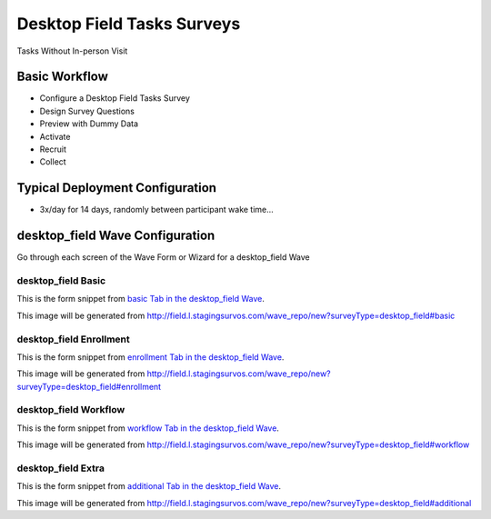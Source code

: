 .. This file was automatically generated from SCRIPT_NAME -- do not modify it except to change the relevant twig file!

..  _desktop_field_type:

Desktop Field Tasks Surveys
=======================================
Tasks Without In-person Visit

Basic Workflow
-------------------------
* Configure a Desktop Field Tasks Survey
* Design Survey Questions
* Preview with Dummy Data
* Activate
* Recruit
* Collect

Typical Deployment Configuration
--------------------------------

* 3x/day for 14 days, randomly between participant wake time...

desktop_field Wave Configuration
------------------------

Go through each screen of the Wave Form or Wizard for a desktop_field Wave

desktop_field Basic
^^^^^^^^^^^^^^^^^^^^^^^^^^^^^^^^^^^^^^^^^^^^^^^^^^^^^^^^^^

This is the form snippet from `basic Tab in the desktop_field Wave
<http://survos.l.stagingsurvos.com/wave_repo/new?surveyType=desktop_field#basic>`_.

.. image::  http://dummyimage.com/600x400/000/fff&text=desktop_field+Wave+Tab+basic
    :height: 400
    :width: 600
    :scale: 50
    :alt: Rendered Form desktop_field Wave Tab basic

This image will be generated from http://field.l.stagingsurvos.com/wave_repo/new?surveyType=desktop_field#basic

.. raw:: html

    <div class="wy-table-responsive">
    <table border="1" class="docutils">
        <colgroup>
        <col width="15%">
        <col width="25%">
        <col width="60%">
        </colgroup>
        <thead valign="bottom">
            <tr class="row-odd">
                <th class="head">Field</th>
                <th class="head">Info</th>
                <th class="head">Description</th>
            </tr>
        </thead>
        <tbody valign="top">
                                    <tr class="row-odd">
                <th class="head">
                    Name                </th>
                <td>
                                            <b>Type</b>: string(80)                            <br>
                        <b>Required</b>: No<br>
                                                                                    </td>
                <td>
                                    </td>
            </tr>
                                    <tr class="row-even">
                <th class="head">
                    Code                </th>
                <td>
                                            <b>Type</b>: string(80)                            <br>
                        <b>Required</b>: Yes<br>
                                                                                    </td>
                <td>
                                    </td>
            </tr>
                                    <tr class="row-odd">
                <th class="head">
                    Bulk Import                </th>
                <td>
                                            <b>Type</b>: string(24)                            <br>
                        <b>Required</b>: No<br>
                                                                                    </td>
                <td>
                                    </td>
            </tr>
                                    <tr class="row-even">
                <th class="head">
                    Notes                </th>
                <td>
                                            <b>Type</b>: text                            <br>
                        <b>Required</b>: No<br>
                                                                                    </td>
                <td>
                                    </td>
            </tr>
                                    <tr class="row-odd">
                <th class="head">
                    Is Active                </th>
                <td>
                                            <b>Type</b>: boolean                            <br>
                        <b>Required</b>: No<br>
                                                                                    </td>
                <td>
                    Uncheck to disable and archive                </td>
            </tr>
                    </tbody>
    </table>
    </div>


desktop_field Enrollment
^^^^^^^^^^^^^^^^^^^^^^^^^^^^^^^^^^^^^^^^^^^^^^^^^^^^^^^^^^

This is the form snippet from `enrollment Tab in the desktop_field Wave
<http://survos.l.stagingsurvos.com/wave_repo/new?surveyType=desktop_field#enrollment>`_.

.. image::  http://dummyimage.com/600x400/000/fff&text=desktop_field+Wave+Tab+enrollment
    :height: 400
    :width: 600
    :scale: 50
    :alt: Rendered Form desktop_field Wave Tab enrollment

This image will be generated from http://field.l.stagingsurvos.com/wave_repo/new?surveyType=desktop_field#enrollment

.. raw:: html

    <div class="wy-table-responsive">
    <table border="1" class="docutils">
        <colgroup>
        <col width="15%">
        <col width="25%">
        <col width="60%">
        </colgroup>
        <thead valign="bottom">
            <tr class="row-odd">
                <th class="head">Field</th>
                <th class="head">Info</th>
                <th class="head">Description</th>
            </tr>
        </thead>
        <tbody valign="top">
                                    <tr class="row-odd">
                <th class="head">
                    Auto-Enroll                </th>
                <td>
                                            <b>Type</b>: boolean                            <br>
                        <b>Required</b>: No<br>
                                                                                    </td>
                <td>
                    When a member registers via text or the web, automatically enroll them in this wave                </td>
            </tr>
                                    <tr class="row-even">
                <th class="head">
                    Notification                </th>
                <td>
                                            <b>Type</b>: boolean                            <br>
                        <b>Required</b>: No<br>
                                                                                    </td>
                <td>
                    Notify Designated Administrators with Survey Results                </td>
            </tr>
                    </tbody>
    </table>
    </div>


desktop_field Workflow
^^^^^^^^^^^^^^^^^^^^^^^^^^^^^^^^^^^^^^^^^^^^^^^^^^^^^^^^^^

This is the form snippet from `workflow Tab in the desktop_field Wave
<http://survos.l.stagingsurvos.com/wave_repo/new?surveyType=desktop_field#workflow>`_.

.. image::  http://dummyimage.com/600x400/000/fff&text=desktop_field+Wave+Tab+workflow
    :height: 400
    :width: 600
    :scale: 50
    :alt: Rendered Form desktop_field Wave Tab workflow

This image will be generated from http://field.l.stagingsurvos.com/wave_repo/new?surveyType=desktop_field#workflow

.. raw:: html

    <div class="wy-table-responsive">
    <table border="1" class="docutils">
        <colgroup>
        <col width="15%">
        <col width="25%">
        <col width="60%">
        </colgroup>
        <thead valign="bottom">
            <tr class="row-odd">
                <th class="head">Field</th>
                <th class="head">Info</th>
                <th class="head">Description</th>
            </tr>
        </thead>
        <tbody valign="top">
                                    <tr class="row-odd">
                <th class="head">
                    Tracked                </th>
                <td>
                                            <b>Type</b>: boolean                            <br>
                        <b>Required</b>: No<br>
                                                                                    </td>
                <td>
                    Capture Location with Web Survey                </td>
            </tr>
                                    <tr class="row-even">
                <th class="head">
                    Incoming Queue                </th>
                <td>
                                            <b>Type</b>: mixed
                                    </td>
                <td>
                    Incoming queue, for creating or updating assignments.  (need background task?)                </td>
            </tr>
                                    <tr class="row-odd">
                <th class="head">
                    Auto Populate Data                </th>
                <td>
                                            <b>Type</b>: boolean                            <br>
                        <b>Required</b>: No<br>
                                                                                    </td>
                <td>
                    Automatically update  data   with results                </td>
            </tr>
                    </tbody>
    </table>
    </div>


desktop_field Extra
^^^^^^^^^^^^^^^^^^^^^^^^^^^^^^^^^^^^^^^^^^^^^^^^^^^^^^^^^^

This is the form snippet from `additional Tab in the desktop_field Wave
<http://survos.l.stagingsurvos.com/wave_repo/new?surveyType=desktop_field#additional>`_.

.. image::  http://dummyimage.com/600x400/000/fff&text=desktop_field+Wave+Tab+additional
    :height: 400
    :width: 600
    :scale: 50
    :alt: Rendered Form desktop_field Wave Tab additional

This image will be generated from http://field.l.stagingsurvos.com/wave_repo/new?surveyType=desktop_field#additional

.. raw:: html

    <div class="wy-table-responsive">
    <table border="1" class="docutils">
        <colgroup>
        <col width="15%">
        <col width="25%">
        <col width="60%">
        </colgroup>
        <thead valign="bottom">
            <tr class="row-odd">
                <th class="head">Field</th>
                <th class="head">Info</th>
                <th class="head">Description</th>
            </tr>
        </thead>
        <tbody valign="top">
                    </tbody>
    </table>
    </div>


